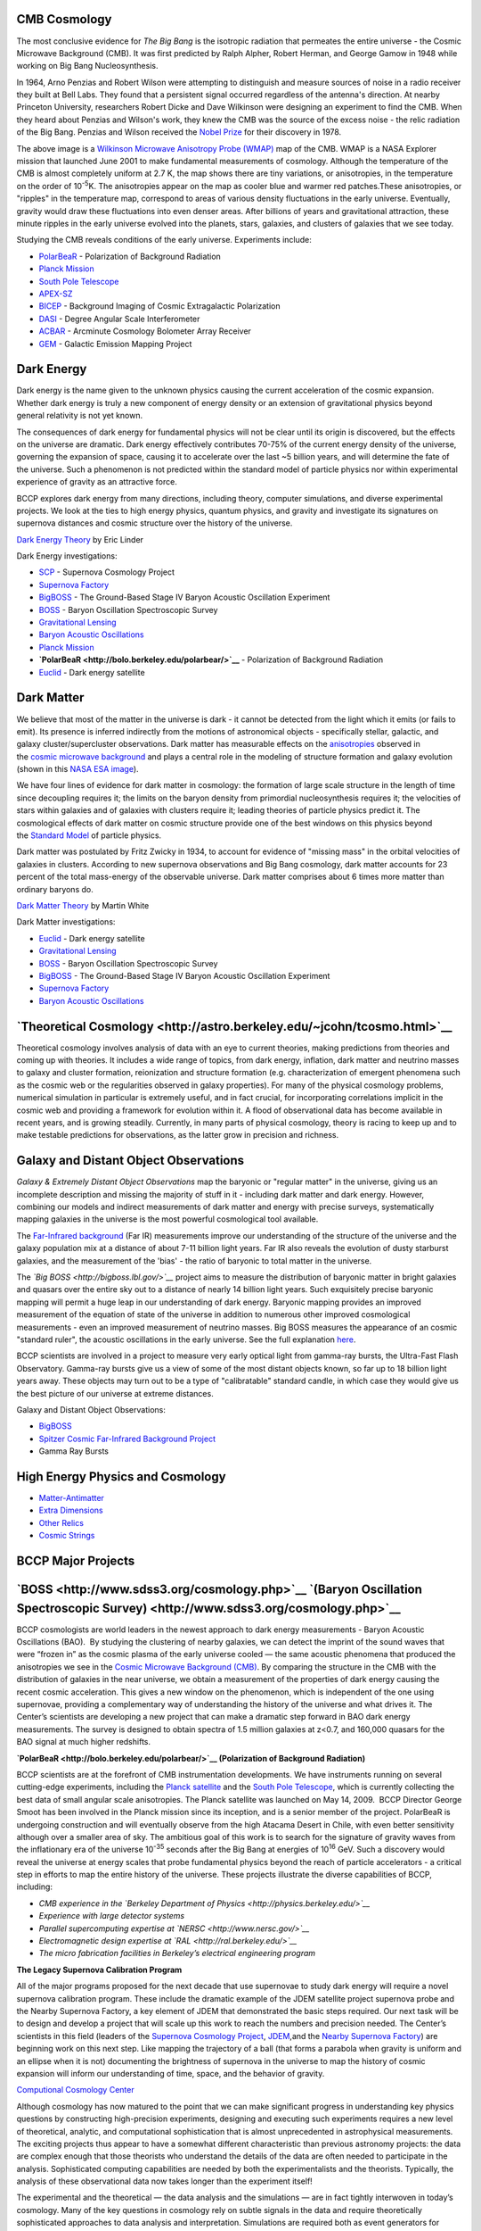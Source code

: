 .. title: Research
.. slug: research
.. date: 2012-11-08 00:06:06

**CMB Cosmology**
~~~~~~~~~~~~~~~~~

|image0|

The most conclusive evidence for \ *The Big Bang* is the isotropic
radiation that permeates the entire universe - the Cosmic Microwave
Background (CMB). It was first predicted by Ralph Alpher, Robert Herman,
and George Gamow in 1948 while working on Big Bang Nucleosynthesis.

In 1964, Arno Penzias and Robert Wilson were attempting to distinguish
and measure sources of noise in a radio receiver they built at Bell
Labs. They found that a persistent signal occurred regardless of the
antenna's direction. At nearby Princeton University, researchers Robert
Dicke and Dave Wilkinson were designing an experiment to find the CMB.
When they heard about Penzias and Wilson's work, they knew the CMB was
the source of the excess noise - the relic radiation of the Big Bang.
Penzias and Wilson received the \ `Nobel
Prize <http://nobelprize.org/nobel_prizes/physics/laureates/1978/>`__ for
their discovery in 1978.

The above image is a \ `Wilkinson Microwave Anisotropy Probe
(WMAP) <http://map.gsfc.nasa.gov/>`__ map of the CMB. WMAP is a NASA
Explorer mission that launched June 2001 to make fundamental
measurements of cosmology. Although the temperature of the CMB is almost
completely uniform at 2.7 K, the map shows there are tiny variations, or
anisotropies, in the temperature on the order of 10\ :sup:`-5`\ K. The
anisotropies appear on the map as cooler blue and warmer red
patches.These anisotropies, or "ripples" in the temperature map,
correspond to areas of various density fluctuations in the early
universe. Eventually, gravity would draw these fluctuations into even
denser areas. After billions of years and gravitational attraction,
these minute ripples in the early universe evolved into the planets,
stars, galaxies, and clusters of galaxies that we see today.

Studying the CMB reveals conditions of the early universe. Experiments
include:

-  `PolarBeaR <http://bolo.berkeley.edu/polarbear/>`__ - Polarization of
   Background Radiation
-  `Planck Mission </images/research/planck.html>`__
-  `South Pole Telescope <http://pole.uchicago.edu/>`__
-  `APEX-SZ <http://bolo.berkeley.edu/apexsz/instrument.html>`__
-  `BICEP <http://cosmology.berkeley.edu/group/swlh/bicep/index.html>`__ -
   Background Imaging of Cosmic Extragalactic Polarization
-  `DASI <http://astro.uchicago.edu/dasi/>`__ - Degree Angular Scale
   Interferometer
-  `ACBAR <http://cosmology.berkeley.edu/group/swlh/acbar/>`__ -
   Arcminute Cosmology Bolometer Array Receiver
-  `GEM </images/research/index.html>`__ - Galactic
   Emission Mapping Project

**Dark Energy**
~~~~~~~~~~~~~~~

|image1|

Dark energy is the name given to the unknown physics causing the current
acceleration of the cosmic expansion. Whether dark energy is truly a new
component of energy density or an extension of gravitational physics
beyond general relativity is not yet known.

The consequences of dark energy for fundamental physics will not be
clear until its origin is discovered, but the effects on the universe
are dramatic. Dark energy effectively contributes 70-75% of the current
energy density of the universe, governing the expansion of space,
causing it to accelerate over the last ~5 billion years, and will
determine the fate of the universe. Such a phenomenon is not predicted
within the standard model of particle physics nor within experimental
experience of gravity as an attractive force.

BCCP explores dark energy from many directions, including theory,
computer simulations, and diverse experimental projects. We look at the
ties to high energy physics, quantum physics, and gravity and
investigate its signatures on supernova distances and cosmic structure
over the history of the universe.

`Dark Energy
Theory <http://www.scholarpedia.org/article/Dark_energy>`__ by Eric
Linder

Dark Energy investigations:

-  `SCP <http://www.supernova.lbl.gov/>`__ - Supernova Cosmology Project
-  `Supernova Factory <http://snfactory.lbl.gov/>`__
-  `BigBOSS <http://bigboss.lbl.gov/>`__ - The Ground-Based Stage IV
   Baryon Acoustic Oscillation Experiment
-  `BOSS <http://www.sdss3.org/cosmology.php>`__ - Baryon Oscillation
   Spectroscopic Survey
-  `Gravitational
   Lensing </images/research/weak_theory2.html>`__
-  `Baryon Acoustic
   Oscillations <http://astro.berkeley.edu/~mwhite/bao/>`__
-  `Planck Mission <http://bccp.lbl.gov/planck.html>`__
-  **`PolarBeaR <http://bolo.berkeley.edu/polarbear/>`__** -
   Polarization of Background Radiation
-  `Euclid <http://bccp.lbl.gov/planck.html>`__ - Dark energy satellite

**Dark Matter**
~~~~~~~~~~~~~~~

|image2| We believe that most of the matter in the universe is dark - it
cannot be detected from the light which it emits (or fails to emit). Its
presence is inferred indirectly from the motions of astronomical objects
- specifically stellar, galactic, and galaxy cluster/supercluster
observations. Dark matter has measurable effects on
the \ `anisotropies <http://astro.berkeley.edu/~mwhite/whatarecmb.html>`__ observed
in the \ `cosmic microwave
background <http://en.wikipedia.org/wiki/Cosmic_microwave_background_radiation>`__ and
plays a central role in the modeling of structure formation and galaxy
evolution (shown in this \ `NASA ESA
image </images/research/darkmattermap.jpg>`__).

We have four lines of evidence for dark matter in cosmology: the
formation of large scale structure in the length of time since
decoupling requires it; the limits on the baryon density from primordial
nucleosynthesis requires it; the velocities of stars within galaxies and
of galaxies with clusters require it; leading theories of particle
physics predict it. The cosmological effects of dark matter on
cosmic structure provide one of the best windows on this physics beyond
the \ `Standard Model <http://en.wikipedia.org/wiki/Standard_Model>`__ of
particle physics.

Dark matter was postulated by Fritz Zwicky in 1934, to account for
evidence of "missing mass" in the orbital velocities of galaxies in
clusters. According to new supernova observations and Big Bang
cosmology, dark matter accounts for 23 percent of the total mass-energy
of the observable universe. Dark matter comprises about 6 times more
matter than ordinary baryons do.

`Dark Matter
Theory <http://astro.berkeley.edu/~mwhite/darkmatter/dm.html>`__ by
Martin White

Dark Matter investigations:

-  `Euclid <http://bccp.lbl.gov/planck.html>`__ - Dark energy satellite
-  `Gravitational
   Lensing </images/research/weak_theory2.html>`__
-  `BOSS <http://www.sdss3.org/cosmology.php>`__ - Baryon Oscillation
   Spectroscopic Survey
-  `BigBOSS <http://bigboss.lbl.gov/>`__ - The Ground-Based Stage IV
   Baryon Acoustic Oscillation Experiment
-  `Supernova Factory <http://snfactory.lbl.gov/>`__
-  `Baryon Acoustic
   Oscillations <http://astro.berkeley.edu/~mwhite/bao/>`__

**`Theoretical Cosmology <http://astro.berkeley.edu/~jcohn/tcosmo.html>`__**
~~~~~~~~~~~~~~~~~~~~~~~~~~~~~~~~~~~~~~~~~~~~~~~~~~~~~~~~~~~~~~~~~~~~~~~~~~~~

Theoretical cosmology involves analysis of data with an eye to current
theories, making predictions from theories and coming up with theories.
It includes a wide range of topics, from dark energy, inflation, dark
matter and neutrino masses to galaxy and cluster formation, reionization
and structure formation (e.g. characterization of emergent phenomena
such as the cosmic web or the regularities observed in galaxy
properties). For many of the physical cosmology problems, numerical
simulation in particular is extremely useful, and in fact crucial, for
incorporating correlations implicit in the cosmic web and providing a
framework for evolution within it. A flood of observational data has
become available in recent years, and is growing steadily. Currently, in
many parts of physical cosmology, theory is racing to keep up and to
make testable predictions for observations, as the latter grow in
precision and richness.

**Galaxy and Distant Object Observations**
~~~~~~~~~~~~~~~~~~~~~~~~~~~~~~~~~~~~~~~~~~

|image3|

*Galaxy & Extremely Distant Object Observations* map the baryonic or
"regular matter" in the universe, giving us an incomplete description
and missing the majority of stuff in it - including dark matter and dark
energy. However, combining our models and indirect measurements of dark
matter and energy with precise surveys, systematically mapping galaxies
in the universe is the most powerful cosmological tool available.

The \ `Far-Infrared
background <http://www-astro.lbl.gov/~bruce/spitzerlblpage/>`__ (Far IR)
measurements improve our understanding of the structure of the universe
and the galaxy population mix at a distance of about 7-11 billion light
years. Far IR also reveals the evolution of dusty starburst galaxies,
and the measurement of the 'bias' - the ratio of baryonic to total
matter in the universe.

The \ *`Big BOSS <http://bigboss.lbl.gov/>`__* project aims to measure
the distribution of baryonic matter in bright galaxies and quasars over
the entire sky out to a distance of nearly 14 billion light years. Such
exquisitely precise baryonic mapping will permit a huge leap in our
understanding of dark energy. Baryonic mapping provides an improved
measurement of the equation of state of the universe in addition to
numerous other improved cosmological measurements - even an improved
measurement of neutrino masses. Big BOSS measures the appearance of an
cosmic "standard ruler", the acoustic oscillations in the early
universe. See the full explanation \ `here <http://bigboss.lbl.gov/>`__.

BCCP scientists are involved in a project to measure very early optical
light from gamma-ray bursts, the Ultra-Fast Flash Observatory. Gamma-ray
bursts give us a view of some of the most distant objects known, so far
up to 18 billion light years away. These objects may turn out to be a
type of "calibratable" standard candle, in which case they would give us
the best picture of our universe at extreme distances.

Galaxy and Distant Object Observations:

-  `BigBOSS <http://bigboss.lbl.gov/>`__
-  `Spitzer Cosmic Far-Infrared Background
   Project <http://www-astro.lbl.gov/~bruce/spitzerlblpage/>`__
-  Gamma Ray Bursts

**High Energy Physics and Cosmology**
~~~~~~~~~~~~~~~~~~~~~~~~~~~~~~~~~~~~~

|image4|

-  `Matter-Antimatter <http://bccp.lbl.gov/matter_anti.html>`__
-  `Extra Dimensions <http://bccp.lbl.gov/dimensions.html>`__
-  `Other Relics <http://bccp.lbl.gov/relics.html>`__
-  `Cosmic Strings </images/research/cosmicstrings.html>`__

 

**BCCP Major Projects**
~~~~~~~~~~~~~~~~~~~~~~~

**`BOSS <http://www.sdss3.org/cosmology.php>`__ `(Baryon Oscillation Spectroscopic Survey) <http://www.sdss3.org/cosmology.php>`__**
~~~~~~~~~~~~~~~~~~~~~~~~~~~~~~~~~~~~~~~~~~~~~~~~~~~~~~~~~~~~~~~~~~~~~~~~~~~~~~~~~~~~~~~~~~~~~~~~~~~~~~~~~~~~~~~~~~~~~~~~~~~~~~~~~~~~

BCCP cosmologists are world leaders in the newest approach to dark
energy measurements - Baryon Acoustic Oscillations (BAO).  By studying
the clustering of nearby galaxies, we can detect the imprint of the
sound waves that were “frozen in” as the cosmic plasma of the early
universe cooled — the same acoustic phenomena that produced the
anisotropies we see in the \ `Cosmic Microwave Background
(CMB) </images/research/cmb.html>`__. By comparing the
structure in the CMB with the distribution of galaxies in the near
universe, we obtain a measurement of the properties of dark energy
causing the recent cosmic acceleration. This gives a new window on the
phenomenon, which is independent of the one using supernovae, providing
a complementary way of understanding the history of the universe and
what drives it. The Center’s scientists are developing a new project
that can make a dramatic step forward in BAO dark energy measurements.
The survey is designed to obtain spectra of 1.5 million galaxies at
z<0.7, and 160,000 quasars for the BAO signal at much higher redshifts.

|image5|

**`PolarBeaR <http://bolo.berkeley.edu/polarbear/>`__ (Polarization of
Background Radiation)**

BCCP scientists are at the forefront of CMB instrumentation
developments. We have instruments running on several cutting-edge
experiments, including the \ `Planck
satellite </images/research/planck.html>`__ and the \ `South
Pole Telescope <http://pole.uchicago.edu/>`__, which is currently
collecting the best data of small angular scale anisotropies. The Planck
satellite was launched on May 14, 2009.  BCCP Director George Smoot has
been involved in the Planck mission since its inception, and is a senior
member of the project. PolarBeaR is undergoing construction and will
eventually observe from the high Atacama Desert in Chile, with even
better sensitivity although over a smaller area of sky. The ambitious
goal of this work is to search for the signature of gravity waves from
the inflationary era of the universe 10\ :sup:`-35` seconds after the
Big Bang at energies of 10\ :sup:`16` GeV. Such a discovery would reveal
the universe at energy scales that probe fundamental physics beyond the
reach of particle accelerators - a critical step in efforts to map the
entire history of the universe. These projects illustrate the diverse
capabilities of BCCP, including:

-  *CMB experience in the \ `Berkeley Department of
   Physics <http://physics.berkeley.edu/>`__*
-  *Experience with large detector systems*
-  *Parallel supercomputing expertise
   at \ `NERSC <http://www.nersc.gov/>`__*
-  *Electromagnetic design expertise
   at \ `RAL <http://ral.berkeley.edu/>`__*
-  *The micro fabrication facilities in Berkeley’s electrical
   engineering program*

|image6|

**The Legacy Supernova Calibration Program**

All of the major programs proposed for the next decade that use
supernovae to study dark energy will require a novel supernova
calibration program. These include the dramatic example of the JDEM
satellite project supernova probe and the Nearby Supernova Factory, a
key element of JDEM that demonstrated the basic steps required. Our next
task will be to design and develop a project that will scale up this
work to reach the numbers and precision needed. The Center’s scientists
in this field (leaders of the \ `Supernova Cosmology
Project <http://supernova.lbl.gov/>`__, \ `JDEM <http://jdem.lbl.gov/>`__,and
the \ `Nearby Supernova Factory <http://snfactory.lbl.gov/>`__) are
beginning work on this next step. Like mapping the trajectory of a ball
(that forms a parabola when gravity is uniform and an ellipse when it is
not) documenting the brightness of supernova in the universe to map the
history of cosmic expansion will inform our understanding of time,
space, and the behavior of gravity.

 

|image7|\ `Computional Cosmology
Center <https://c3.lbl.gov/index.html>`__

Although cosmology has now matured to the point that we can make
significant progress in understanding key physics questions by
constructing high-precision experiments, designing and executing such
experiments requires a new level of theoretical, analytic, and
computational sophistication that is almost unprecedented in
astrophysical measurements. The exciting projects thus appear to have a
somewhat different characteristic than previous astronomy projects: the
data are complex enough that those theorists who understand the details
of the data are often needed to participate in the analysis.
Sophisticated computing capabilities are needed by both the
experimentalists and the theorists. Typically, the analysis of these
observational data now takes longer than the experiment itself!

The experimental and the theoretical — the data analysis and the
simulations — are in fact tightly interwoven in today’s cosmology. Many
of the key questions in cosmology rely on subtle signals in the data and
require theoretically sophisticated approaches to data analysis and
interpretation. Simulations are required both as event generators for
modeling the analysis pipelines and as the theoretical predictions
themselves. Numerical simulations are indispensable in investigating how
the universe evolved from the minute primordial fluctuations into the
highly nonlinear web of galaxies and clusters observed today.

|image8|\ **6) EoR (Epoch of Reionization)**

The goal of the EoR experiment is to directly detect emission from
hydrogen during the epoch of reionization — the period just after the
“dark ages” when stars were beginning to form and the modern universe is
just beginning. As the majority of baryonic matter is in the form of
hydrogen, reionization usually refers to the reionization of hydrogen
gas. There may be more than one epoch of reionization as
recent \ `WMAP <http://map.gsfc.nasa.gov/>`__ and high redshift quasars
are beginning to reveal. Our next steps are to develop a prototype
two-element radio interferometer and testing.

`Dark Energy Survey <https://www.darkenergysurvey.org/>`__

The dark energy survey is an imaging survey, beginning 2012, with a new
instrument (DECam) on the 4 meter Cerro Tololo Inter-American
Observatory in Chile. It will be imaging 5000 square degrees in the
south in grizy, over 5 years, collecting information on ~300 million
galaxies up to redshift ~1. Measurements of supernovae, baryon acoustic
oscillations, galaxy clusters and weak gravitational lensing will be
used to constrain the properties of dark energy. As a wide and deep
survey, the data set will be rich enough to apply other probes of dark
energy as they are developed, or other probes of cosmology more
generally.

|image9|

**Former Projects**

**`COBE - COsmic Background
Explorer </images/research/cobehome.html>`__**

George Smoot and John Mather won the \ `2006 Nobel prize in
physics <http://nobelprize.org/nobel_prizes/physics/laureates/2006/index.html>`__ "for
their discovery of the blackbody form and anisotropy of the cosmic
microwave background radiation."

|image10|

This historic discovery was a result of NASA's COBE (Cosmic Background
Explorer) satellite mission. Dr. Smoot was the lead scientist of the
Differential Microwave Radiometers (DMR) team on COBE. The DMRs were
developed to to map the cosmic microwave background radiation precisely.
The COBE mission was created to measure the diffuse infrared and cosmic
microwave background radiation from the early universe to the limits set
by our astrophysical environment.

COBE was launched on November 18, 1989 and carried three instruments:
DIRBE (the Diffuse InfraRed Experiment) to search for and measure the
cosmic infrared background radiation, DMR (Differential Microwave
Radiometers) to map the cosmic microwave background radiation, and FIRAS
(Far-InfraRed Absolute Spectrophotometer) to compare the spectrum of the
cosmic microwave background radiation with that from a precise
blackbody. Read more about the
mission \ `here </images/research/cobehome.html>`__.

\_\_\_\_\_\_\_\_\_\_\_\_\_\_\_\_\_\_\_\_\_\_\_\_\_\_\_\_\_\_\_\_\_\_\_\_\_\_\_\_\_\_\_\_\_\_\_\_\_\_\_\_\_\_\_\_\_\_\_\_\_\_\_\_\_\_\_\_\_\_\_\_\_\_\_\_\_\_\_\_\_\_\_

`**MAXIPOL** </images/research/maxipol.html>`__

|image11|

MAXIPOL was a bolometric balloon-borne experiment designed to measure
the E-mode polarization anisotropy of the cosmic microwave background
radiation (CMB) on angular scales of 10' to 2°. MAXIPOL was the first
CMB experiment to collect data with a polarimeter. The primary data set
was collected during a 26 hour turnaround flight that was launched from
the National Scientific Ballooning Facility in Ft. Sumner, New Mexico in
May 2003. During this flight five regions of the sky were mapped.

MAX, MAXIMA, and BOOMERANG were part of the NSF Center for Particle
Astrophysics. The purpose of MAX, MAXIMA and BOOMERANG was to measure
and eventually map cosmic microwave background (CMB) anisotropies on the
sub-degree angular scale level. This is a significantly smaller angular
scale than COBE (>7 degrees) observations. Read more about
MAXIPOL \ `here. </images/research/maxipol.html>`__

 

.. |image0| image:: /images/research/800px-WMAP_2008.png
   :target: /images/research/800px-WMAP_2008.png
.. |image1| image:: /images/research/DarkEnergy_ostpred2.jpg
   :target: /images/research/DarkEnergy_ostpred2.jpg
.. |image2| image:: /images/research/esahub.gif
   :target: /images/research/esahub.gif
.. |image3| image:: /images/research/grb.gif
   :target: /images/research/grb.gif
.. |image4| image:: /images/research/highE.gif
   :target: /images/research/highE.gif
.. |image5| image:: /images/research/cryostat.gif
   :target: http://bolo.berkeley.edu/polarbear/
.. |image6| image:: /images/research/supergif.gif
.. |image7| image:: /images/research/c3.gif
   :target: https://c3.lbl.gov/index.html
.. |image8| image:: /images/research/reion.gif
.. |image9| image:: /images/research/bar.jpg
.. |image10| image:: /images/research/cobe_sm.gif
   :target: /images/research/cobecallouts.jpg
.. |image11| image:: /images/research/max_sm.gif
   :target: /images/research/maxipol.html

